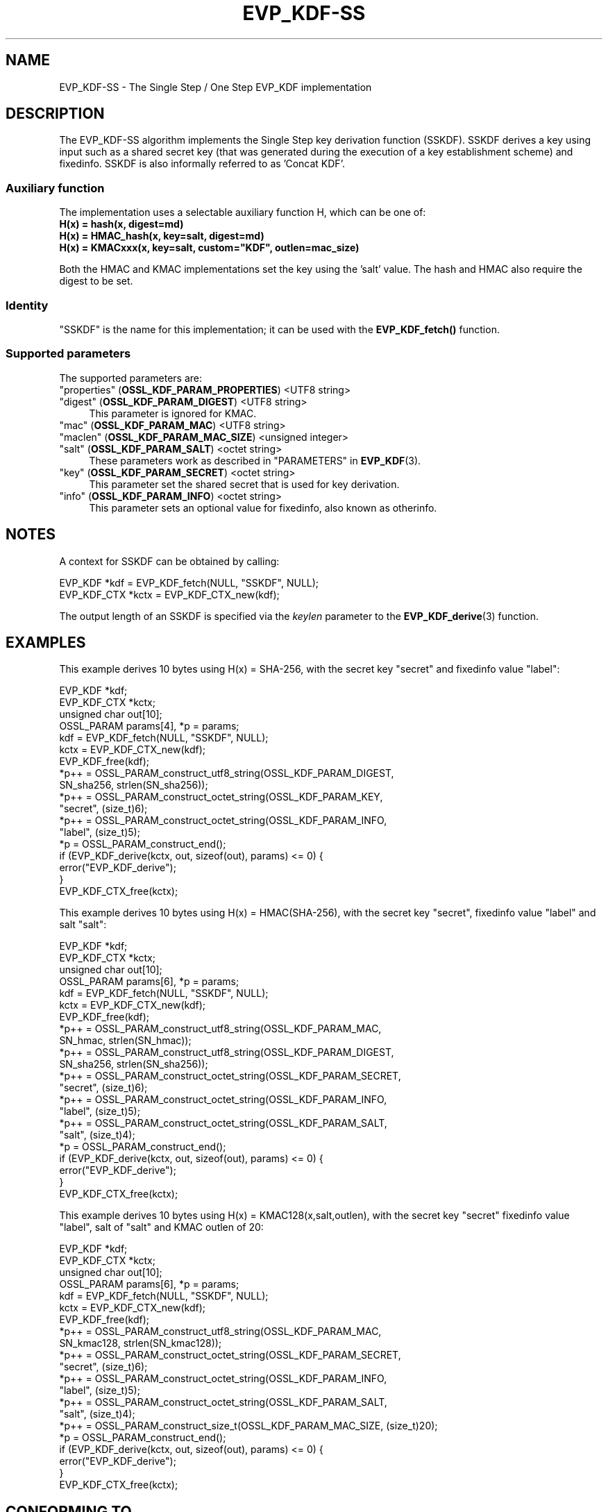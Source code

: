 .\" -*- mode: troff; coding: utf-8 -*-
.\" Automatically generated by Pod::Man 5.01 (Pod::Simple 3.43)
.\"
.\" Standard preamble:
.\" ========================================================================
.de Sp \" Vertical space (when we can't use .PP)
.if t .sp .5v
.if n .sp
..
.de Vb \" Begin verbatim text
.ft CW
.nf
.ne \\$1
..
.de Ve \" End verbatim text
.ft R
.fi
..
.\" \*(C` and \*(C' are quotes in nroff, nothing in troff, for use with C<>.
.ie n \{\
.    ds C` ""
.    ds C' ""
'br\}
.el\{\
.    ds C`
.    ds C'
'br\}
.\"
.\" Escape single quotes in literal strings from groff's Unicode transform.
.ie \n(.g .ds Aq \(aq
.el       .ds Aq '
.\"
.\" If the F register is >0, we'll generate index entries on stderr for
.\" titles (.TH), headers (.SH), subsections (.SS), items (.Ip), and index
.\" entries marked with X<> in POD.  Of course, you'll have to process the
.\" output yourself in some meaningful fashion.
.\"
.\" Avoid warning from groff about undefined register 'F'.
.de IX
..
.nr rF 0
.if \n(.g .if rF .nr rF 1
.if (\n(rF:(\n(.g==0)) \{\
.    if \nF \{\
.        de IX
.        tm Index:\\$1\t\\n%\t"\\$2"
..
.        if !\nF==2 \{\
.            nr % 0
.            nr F 2
.        \}
.    \}
.\}
.rr rF
.\" ========================================================================
.\"
.IX Title "EVP_KDF-SS 7ossl"
.TH EVP_KDF-SS 7ossl 2024-11-26 3.3.2 OpenSSL
.\" For nroff, turn off justification.  Always turn off hyphenation; it makes
.\" way too many mistakes in technical documents.
.if n .ad l
.nh
.SH NAME
EVP_KDF\-SS \- The Single Step / One Step EVP_KDF implementation
.SH DESCRIPTION
.IX Header "DESCRIPTION"
The EVP_KDF\-SS algorithm implements the Single Step key derivation function (SSKDF).
SSKDF derives a key using input such as a shared secret key (that was generated
during the execution of a key establishment scheme) and fixedinfo.
SSKDF is also informally referred to as 'Concat KDF'.
.SS "Auxiliary function"
.IX Subsection "Auxiliary function"
The implementation uses a selectable auxiliary function H, which can be one of:
.IP "\fBH(x) = hash(x, digest=md)\fR" 4
.IX Item "H(x) = hash(x, digest=md)"
.PD 0
.IP "\fBH(x) = HMAC_hash(x, key=salt, digest=md)\fR" 4
.IX Item "H(x) = HMAC_hash(x, key=salt, digest=md)"
.IP "\fBH(x) = KMACxxx(x, key=salt, custom=""KDF"", outlen=mac_size)\fR" 4
.IX Item "H(x) = KMACxxx(x, key=salt, custom=""KDF"", outlen=mac_size)"
.PD
.PP
Both the HMAC and KMAC implementations set the key using the 'salt' value.
The hash and HMAC also require the digest to be set.
.SS Identity
.IX Subsection "Identity"
"SSKDF" is the name for this implementation; it
can be used with the \fBEVP_KDF_fetch()\fR function.
.SS "Supported parameters"
.IX Subsection "Supported parameters"
The supported parameters are:
.IP """properties"" (\fBOSSL_KDF_PARAM_PROPERTIES\fR) <UTF8 string>" 4
.IX Item """properties"" (OSSL_KDF_PARAM_PROPERTIES) <UTF8 string>"
.PD 0
.IP """digest"" (\fBOSSL_KDF_PARAM_DIGEST\fR) <UTF8 string>" 4
.IX Item """digest"" (OSSL_KDF_PARAM_DIGEST) <UTF8 string>"
.PD
This parameter is ignored for KMAC.
.IP """mac"" (\fBOSSL_KDF_PARAM_MAC\fR) <UTF8 string>" 4
.IX Item """mac"" (OSSL_KDF_PARAM_MAC) <UTF8 string>"
.PD 0
.IP """maclen"" (\fBOSSL_KDF_PARAM_MAC_SIZE\fR) <unsigned integer>" 4
.IX Item """maclen"" (OSSL_KDF_PARAM_MAC_SIZE) <unsigned integer>"
.IP """salt"" (\fBOSSL_KDF_PARAM_SALT\fR) <octet string>" 4
.IX Item """salt"" (OSSL_KDF_PARAM_SALT) <octet string>"
.PD
These parameters work as described in "PARAMETERS" in \fBEVP_KDF\fR\|(3).
.IP """key"" (\fBOSSL_KDF_PARAM_SECRET\fR) <octet string>" 4
.IX Item """key"" (OSSL_KDF_PARAM_SECRET) <octet string>"
This parameter set the shared secret that is used for key derivation.
.IP """info"" (\fBOSSL_KDF_PARAM_INFO\fR) <octet string>" 4
.IX Item """info"" (OSSL_KDF_PARAM_INFO) <octet string>"
This parameter sets an optional value for fixedinfo, also known as otherinfo.
.SH NOTES
.IX Header "NOTES"
A context for SSKDF can be obtained by calling:
.PP
.Vb 2
\& EVP_KDF *kdf = EVP_KDF_fetch(NULL, "SSKDF", NULL);
\& EVP_KDF_CTX *kctx = EVP_KDF_CTX_new(kdf);
.Ve
.PP
The output length of an SSKDF is specified via the \fIkeylen\fR
parameter to the \fBEVP_KDF_derive\fR\|(3) function.
.SH EXAMPLES
.IX Header "EXAMPLES"
This example derives 10 bytes using H(x) = SHA\-256, with the secret key "secret"
and fixedinfo value "label":
.PP
.Vb 4
\& EVP_KDF *kdf;
\& EVP_KDF_CTX *kctx;
\& unsigned char out[10];
\& OSSL_PARAM params[4], *p = params;
\&
\& kdf = EVP_KDF_fetch(NULL, "SSKDF", NULL);
\& kctx = EVP_KDF_CTX_new(kdf);
\& EVP_KDF_free(kdf);
\&
\& *p++ = OSSL_PARAM_construct_utf8_string(OSSL_KDF_PARAM_DIGEST,
\&                                         SN_sha256, strlen(SN_sha256));
\& *p++ = OSSL_PARAM_construct_octet_string(OSSL_KDF_PARAM_KEY,
\&                                          "secret", (size_t)6);
\& *p++ = OSSL_PARAM_construct_octet_string(OSSL_KDF_PARAM_INFO,
\&                                          "label", (size_t)5);
\& *p = OSSL_PARAM_construct_end();
\& if (EVP_KDF_derive(kctx, out, sizeof(out), params) <= 0) {
\&     error("EVP_KDF_derive");
\& }
\&
\& EVP_KDF_CTX_free(kctx);
.Ve
.PP
This example derives 10 bytes using H(x) = HMAC(SHA\-256), with the secret key "secret",
fixedinfo value "label" and salt "salt":
.PP
.Vb 4
\& EVP_KDF *kdf;
\& EVP_KDF_CTX *kctx;
\& unsigned char out[10];
\& OSSL_PARAM params[6], *p = params;
\&
\& kdf = EVP_KDF_fetch(NULL, "SSKDF", NULL);
\& kctx = EVP_KDF_CTX_new(kdf);
\& EVP_KDF_free(kdf);
\&
\& *p++ = OSSL_PARAM_construct_utf8_string(OSSL_KDF_PARAM_MAC,
\&                                         SN_hmac, strlen(SN_hmac));
\& *p++ = OSSL_PARAM_construct_utf8_string(OSSL_KDF_PARAM_DIGEST,
\&                                         SN_sha256, strlen(SN_sha256));
\& *p++ = OSSL_PARAM_construct_octet_string(OSSL_KDF_PARAM_SECRET,
\&                                          "secret", (size_t)6);
\& *p++ = OSSL_PARAM_construct_octet_string(OSSL_KDF_PARAM_INFO,
\&                                          "label", (size_t)5);
\& *p++ = OSSL_PARAM_construct_octet_string(OSSL_KDF_PARAM_SALT,
\&                                          "salt", (size_t)4);
\& *p = OSSL_PARAM_construct_end();
\& if (EVP_KDF_derive(kctx, out, sizeof(out), params) <= 0) {
\&     error("EVP_KDF_derive");
\& }
\&
\& EVP_KDF_CTX_free(kctx);
.Ve
.PP
This example derives 10 bytes using H(x) = KMAC128(x,salt,outlen), with the secret key "secret"
fixedinfo value "label", salt of "salt" and KMAC outlen of 20:
.PP
.Vb 4
\& EVP_KDF *kdf;
\& EVP_KDF_CTX *kctx;
\& unsigned char out[10];
\& OSSL_PARAM params[6], *p = params;
\&
\& kdf = EVP_KDF_fetch(NULL, "SSKDF", NULL);
\& kctx = EVP_KDF_CTX_new(kdf);
\& EVP_KDF_free(kdf);
\&
\& *p++ = OSSL_PARAM_construct_utf8_string(OSSL_KDF_PARAM_MAC,
\&                                         SN_kmac128, strlen(SN_kmac128));
\& *p++ = OSSL_PARAM_construct_octet_string(OSSL_KDF_PARAM_SECRET,
\&                                          "secret", (size_t)6);
\& *p++ = OSSL_PARAM_construct_octet_string(OSSL_KDF_PARAM_INFO,
\&                                          "label", (size_t)5);
\& *p++ = OSSL_PARAM_construct_octet_string(OSSL_KDF_PARAM_SALT,
\&                                          "salt", (size_t)4);
\& *p++ = OSSL_PARAM_construct_size_t(OSSL_KDF_PARAM_MAC_SIZE, (size_t)20);
\& *p = OSSL_PARAM_construct_end();
\& if (EVP_KDF_derive(kctx, out, sizeof(out), params) <= 0) {
\&     error("EVP_KDF_derive");
\& }
\&
\& EVP_KDF_CTX_free(kctx);
.Ve
.SH "CONFORMING TO"
.IX Header "CONFORMING TO"
NIST SP800\-56Cr1.
.SH "SEE ALSO"
.IX Header "SEE ALSO"
\&\fBEVP_KDF\fR\|(3),
\&\fBEVP_KDF_CTX_new\fR\|(3),
\&\fBEVP_KDF_CTX_free\fR\|(3),
\&\fBEVP_KDF_CTX_set_params\fR\|(3),
\&\fBEVP_KDF_CTX_get_kdf_size\fR\|(3),
\&\fBEVP_KDF_derive\fR\|(3),
"PARAMETERS" in \fBEVP_KDF\fR\|(3)
.SH HISTORY
.IX Header "HISTORY"
This functionality was added in OpenSSL 3.0.
.SH COPYRIGHT
.IX Header "COPYRIGHT"
Copyright 2019\-2023 The OpenSSL Project Authors. All Rights Reserved.  Copyright
(c) 2019, Oracle and/or its affiliates.  All rights reserved.
.PP
Licensed under the Apache License 2.0 (the "License").  You may not use
this file except in compliance with the License.  You can obtain a copy
in the file LICENSE in the source distribution or at
<https://www.openssl.org/source/license.html>.
